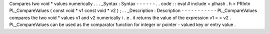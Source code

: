 Compares
two
void
*
values
numerically
.
.
.
_Syntax
:
Syntax
-
-
-
-
-
-
.
.
code
:
:
eval
#
include
<
plhash
.
h
>
PRIntn
PL_CompareValues
(
const
void
*
v1
const
void
*
v2
)
;
.
.
_Description
:
Description
-
-
-
-
-
-
-
-
-
-
-
PL_CompareValues
compares
the
two
void
*
values
v1
and
v2
numerically
i
.
e
.
it
returns
the
value
of
the
expression
v1
=
=
v2
.
PL_CompareValues
can
be
used
as
the
comparator
function
for
integer
or
pointer
-
valued
key
or
entry
value
.
